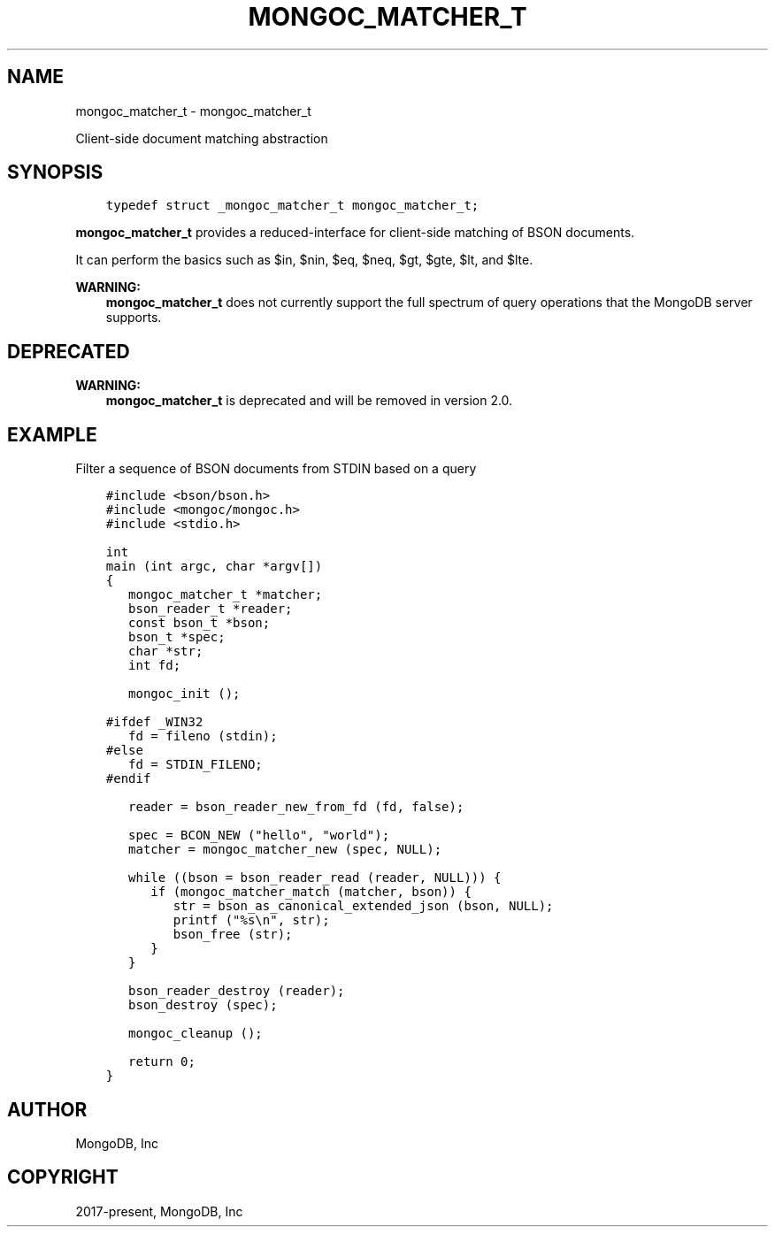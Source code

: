 .\" Man page generated from reStructuredText.
.
.TH "MONGOC_MATCHER_T" "3" "Dec 01, 2020" "1.17.3" "libmongoc"
.SH NAME
mongoc_matcher_t \- mongoc_matcher_t
.
.nr rst2man-indent-level 0
.
.de1 rstReportMargin
\\$1 \\n[an-margin]
level \\n[rst2man-indent-level]
level margin: \\n[rst2man-indent\\n[rst2man-indent-level]]
-
\\n[rst2man-indent0]
\\n[rst2man-indent1]
\\n[rst2man-indent2]
..
.de1 INDENT
.\" .rstReportMargin pre:
. RS \\$1
. nr rst2man-indent\\n[rst2man-indent-level] \\n[an-margin]
. nr rst2man-indent-level +1
.\" .rstReportMargin post:
..
.de UNINDENT
. RE
.\" indent \\n[an-margin]
.\" old: \\n[rst2man-indent\\n[rst2man-indent-level]]
.nr rst2man-indent-level -1
.\" new: \\n[rst2man-indent\\n[rst2man-indent-level]]
.in \\n[rst2man-indent\\n[rst2man-indent-level]]u
..
.sp
Client\-side document matching abstraction
.SH SYNOPSIS
.INDENT 0.0
.INDENT 3.5
.sp
.nf
.ft C
typedef struct _mongoc_matcher_t mongoc_matcher_t;
.ft P
.fi
.UNINDENT
.UNINDENT
.sp
\fBmongoc_matcher_t\fP provides a reduced\-interface for client\-side matching of BSON documents.
.sp
It can perform the basics such as $in, $nin, $eq, $neq, $gt, $gte, $lt, and $lte.
.sp
\fBWARNING:\fP
.INDENT 0.0
.INDENT 3.5
\fBmongoc_matcher_t\fP does not currently support the full spectrum of query operations that the MongoDB server supports.
.UNINDENT
.UNINDENT
.SH DEPRECATED
.sp
\fBWARNING:\fP
.INDENT 0.0
.INDENT 3.5
\fBmongoc_matcher_t\fP is deprecated and will be removed in version 2.0.
.UNINDENT
.UNINDENT
.SH EXAMPLE
.sp
Filter a sequence of BSON documents from STDIN based on a query
.INDENT 0.0
.INDENT 3.5
.sp
.nf
.ft C
#include <bson/bson.h>
#include <mongoc/mongoc.h>
#include <stdio.h>

int
main (int argc, char *argv[])
{
   mongoc_matcher_t *matcher;
   bson_reader_t *reader;
   const bson_t *bson;
   bson_t *spec;
   char *str;
   int fd;

   mongoc_init ();

#ifdef _WIN32
   fd = fileno (stdin);
#else
   fd = STDIN_FILENO;
#endif

   reader = bson_reader_new_from_fd (fd, false);

   spec = BCON_NEW ("hello", "world");
   matcher = mongoc_matcher_new (spec, NULL);

   while ((bson = bson_reader_read (reader, NULL))) {
      if (mongoc_matcher_match (matcher, bson)) {
         str = bson_as_canonical_extended_json (bson, NULL);
         printf ("%s\en", str);
         bson_free (str);
      }
   }

   bson_reader_destroy (reader);
   bson_destroy (spec);

   mongoc_cleanup ();

   return 0;
}
.ft P
.fi
.UNINDENT
.UNINDENT
.SH AUTHOR
MongoDB, Inc
.SH COPYRIGHT
2017-present, MongoDB, Inc
.\" Generated by docutils manpage writer.
.
